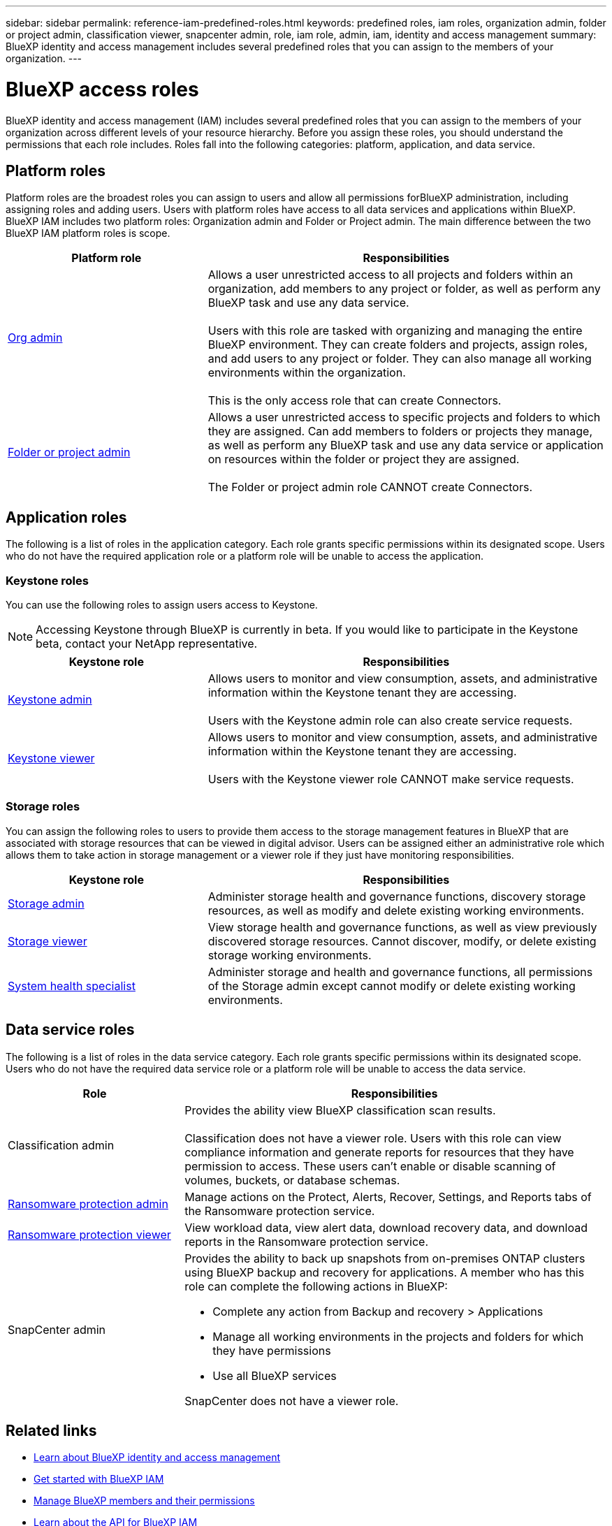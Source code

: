 ---
sidebar: sidebar
permalink: reference-iam-predefined-roles.html
keywords: predefined roles, iam roles, organization admin, folder or project admin, classification viewer, snapcenter admin, role, iam role, admin, iam, identity and access management
summary: BlueXP identity and access management includes several predefined roles that you can assign to the members of your organization.
---

= BlueXP access roles
:hardbreaks:
:nofooter:
:icons: font
:linkattrs:
:imagesdir: ./media/

[.lead]
BlueXP identity and access management (IAM) includes several predefined roles that you can assign to the members of your organization across different levels of your resource hierarchy. Before you assign these roles, you should understand the permissions that each role includes. Roles fall into the following categories: platform, application, and data service.


[#platform-roles]
== Platform roles
Platform roles are the broadest roles you can assign to users and allow all permissions forBlueXP administration, including assigning roles and adding users. Users with platform roles have access to all data services and applications within BlueXP. BlueXP IAM includes two platform roles: Organization admin and Folder or Project admin. The main difference between the two BlueXP IAM platform roles is scope. 

[cols="1,2",options="header"]
|===

| Platform role
| Responsibilities


| link:reference-iam-platform-roles.html[Org admin^] | Allows a user unrestricted access to all projects and folders within an organization, add members to any project or folder, as well as perform any BlueXP task and use any data service. 

Users with this role are tasked with organizing and managing the entire BlueXP environment. They can create folders and projects, assign roles, and add users to any project or folder. They can also manage all working environments within the organization.

This is the only access role that can create Connectors.


| link:reference-iam-platform-roles.html[Folder or project admin^]|	Allows a user unrestricted access to specific projects and folders to which they are assigned. Can add members to folders or projects they manage, as well as perform any BlueXP task and use any data service or application on resources within the folder or project they are assigned. 

The Folder or project admin role CANNOT create Connectors.

|===


[#application-roles]
== Application roles
The following is a list of roles in the application category. Each role grants specific permissions within its designated scope. Users who do not have the required application role or a platform role will be unable to access the application.

=== Keystone roles

You can use the following roles to assign users access to Keystone. 

NOTE: Accessing Keystone through BlueXP is currently in beta. If you would like to participate in the Keystone beta, contact your NetApp representative.

[cols="1,2",options="header"]
|===

| Keystone role
| Responsibilities


| link:reference-iam-keystone-roles.html[Keystone admin^] | Allows users to monitor and view consumption, assets, and administrative information within the Keystone tenant they are accessing. 

Users with the Keystone admin role can also create service requests.
| link:reference-iam-keystone-roles.html[Keystone viewer^]|	Allows users to monitor and view consumption, assets, and administrative information within the Keystone tenant they are accessing. 

Users with the Keystone viewer role CANNOT make service requests.

|===

[#storage-roles]
=== Storage roles
You can assign the following roles to users to provide them access to the storage management features in BlueXP that are associated with storage resources that can be viewed in digital advisor. Users can be assigned either an administrative role which allows them to take action in storage management or a viewer role if they just have monitoring responsibilities.


[cols="1,2",options="header"]
|===

| Keystone role
| Responsibilities


| link:reference-iam-storage-roles.html[Storage admin^] | Administer storage health and governance functions, discovery storage resources, as well as modify and delete existing working environments. 
| link:reference-iam-storage-roles.html[Storage viewer^]|	View storage health and governance functions, as well as view previously discovered storage resources. Cannot discover, modify, or delete existing storage working environments.
| link:reference-iam-storage-roles.html[System health specialist^]|	Administer storage and health and governance functions, all permissions of the Storage admin except cannot modify or delete existing working environments.
|===



[#data-service-roles]
== Data service roles
The following is a list of roles in the data service category. Each role grants specific permissions within its designated scope. Users who do not have the required data service role or a platform role will be unable to access the data service.


[cols=2,options="header",cols="10,24"]
|===

| Role
| Responsibilities


| Classification admin | Provides the ability view BlueXP classification scan results.

Classification does not have a viewer role. Users with this role can view compliance information and generate reports for resources that they have permission to access. These users can't enable or disable scanning of volumes, buckets, or database schemas.
| link:reference-iam-ransomware-roles.html[Ransomware protection admin^]|	Manage actions on the Protect, Alerts, Recover, Settings, and Reports tabs of the Ransomware protection service. 
| link:reference-iam-ransomware-roles.html[Ransomware protection viewer^]| View workload data, view alert data, download recovery data, and download reports in the Ransomware protection service.
| SnapCenter admin a| Provides the ability to back up snapshots from on-premises ONTAP clusters using BlueXP backup and recovery for applications. A member who has this role can complete the following actions in BlueXP:

* Complete any action from Backup and recovery > Applications
* Manage all working environments in the projects and folders for which they have permissions
* Use all BlueXP services 

SnapCenter does not have a viewer role.

|===







== Related links

* link:concept-identity-and-access-management.html[Learn about BlueXP identity and access management]
* link:task-iam-get-started.html[Get started with BlueXP IAM]
* link:task-iam-manage-members-permissions.html[Manage BlueXP members and their permissions]
* https://docs.netapp.com/us-en/bluexp-automation/tenancyv4/overview.html[Learn about the API for BlueXP IAM^]